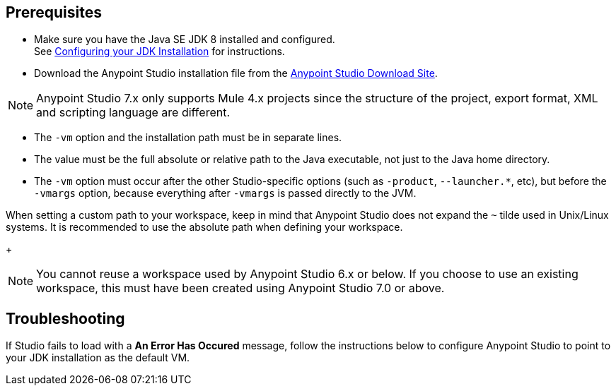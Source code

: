 
// tag::prereq[]

== Prerequisites

* Make sure you have the Java SE JDK 8 installed and configured. +
See xref:faq-jdk-requirement.adoc[Configuring your JDK Installation] for instructions.
* Download the Anypoint Studio installation file from the https://www.mulesoft.com/lp/dl/studio[Anypoint Studio Download Site].

[NOTE]
Anypoint Studio 7.x only supports Mule 4.x projects since the structure of the project, export format, XML and scripting language are different.

// end::prereq[]

// tag::vm-argument[]
* The `-vm` option and the installation path must be in separate lines.
* The value must be the full absolute or relative path to the Java executable, not just to the Java home directory.
* The `-vm` option must occur after the other Studio-specific options (such as `-product`, `--launcher.*`, etc), but before the `-vmargs` option, because everything after `-vmargs` is passed directly to the JVM.
// end::vm-argument[]

// tag::tilde-workspace-reuse-note[]
// tag::tilde-note[]
When setting a custom path to your workspace, keep in mind that Anypoint Studio does not expand the `~` tilde used in Unix/Linux systems. It is recommended to use the absolute path when defining your workspace.
+
// end::tilde-note[]
// tag::workspace-reuse[]
[NOTE]
--
You cannot reuse a workspace used by Anypoint Studio 6.x or below. If you choose to use an existing workspace, this must have been created using Anypoint Studio 7.0 or above.
--

== Troubleshooting

If Studio fails to load with a *An Error Has Occured* message, follow the instructions below to configure Anypoint Studio to point to your JDK installation as the default VM.
// end::workspace-reuse[]
// end::tilde-workspace-reuse-note[]
